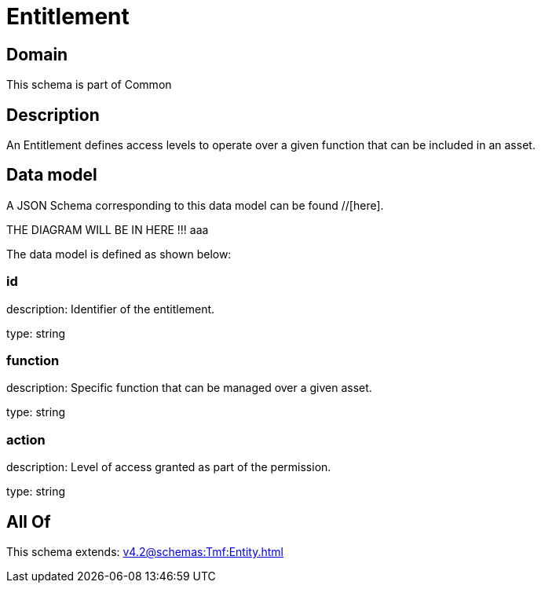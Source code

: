 = Entitlement

[#domain]
== Domain

This schema is part of Common

[#description]
== Description
An Entitlement defines access levels to operate over a given function that can be included in an asset.


[#data_model]
== Data model

A JSON Schema corresponding to this data model can be found //[here].

THE DIAGRAM WILL BE IN HERE !!!
aaa

The data model is defined as shown below:


=== id
description: Identifier of the entitlement.

type: string


=== function
description: Specific function that can be managed over a given asset.

type: string


=== action
description: Level of access granted as part of the permission.

type: string


[#all_of]
== All Of

This schema extends: xref:v4.2@schemas:Tmf:Entity.adoc[]
